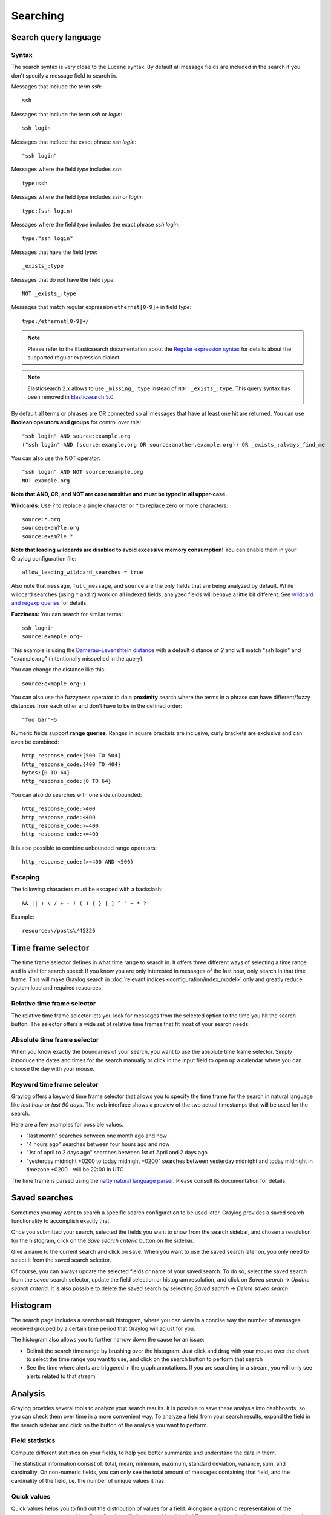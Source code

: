 .. _queries:

*********
Searching
*********

Search query language
=====================

Syntax
^^^^^^

The search syntax is very close to the Lucene syntax. By default all message fields are included in the search if you don't specify a message
field to search in.

Messages that include the term *ssh*::

  ssh

Messages that include the term *ssh* or *login*::

  ssh login

Messages that include the exact phrase *ssh login*::

  "ssh login"

Messages where the field *type* includes *ssh*::

  type:ssh

Messages where the field *type* includes *ssh* or *login*::

  type:(ssh login)

Messages where the field *type* includes the exact phrase *ssh login*::

  type:"ssh login"

Messages that have the field *type*::

  _exists_:type

Messages that do not have the field *type*::

  NOT _exists_:type

Messages that match regular expression ``ethernet[0-9]+`` in field *type*::

  type:/ethernet[0-9]+/

.. note:: Please refer to the Elasticsearch documentation about the `Regular expression syntax <https://www.elastic.co/guide/en/elasticsearch/reference/6.x/query-dsl-regexp-query.html#regexp-syntax>`_ for details about the supported regular expression dialect.

.. note:: Elasticsearch 2.x allows to use ``_missing_:type`` instead of ``NOT _exists_:type``. This query syntax has been removed in `Elasticsearch 5.0 <https://www.elastic.co/guide/en/elasticsearch/reference/5.0/breaking_50_search_changes.html#_deprecated_queries_removed>`__.

By default all terms or phrases are OR connected so all messages that have at least one hit are returned. You can use
**Boolean operators and groups** for control over this::

  "ssh login" AND source:example.org
  ("ssh login" AND (source:example.org OR source:another.example.org)) OR _exists_:always_find_me

You can also use the NOT operator::

  "ssh login" AND NOT source:example.org
  NOT example.org

**Note that AND, OR, and NOT are case sensitive and must be typed in all upper-case.**

**Wildcards:** Use `?` to replace a single character or `*` to replace zero or more characters::

  source:*.org
  source:exam?le.org
  source:exam?le.*

**Note that leading wildcards are disabled to avoid excessive memory consumption!** You can enable them in
your Graylog configuration file::

  allow_leading_wildcard_searches = true

Also note that ``message``, ``full_message``, and ``source`` are the only fields that are being analyzed by default.
While wildcard searches (using ``*`` and ``?``) work on all indexed fields, analyzed fields will behave a little bit different.
See `wildcard and regexp queries <https://www.elastic.co/guide/en/elasticsearch/guide/2.x/_wildcard_and_regexp_queries.html>`_ for details.

**Fuzziness:** You can search for similar terms::

  ssh logni~
  source:exmaple.org~

This example is using the `Damerau–Levenshtein distance <http://en.wikipedia.org/wiki/Damerau-Levenshtein_distance>`_ with a default
distance of *2* and will match "ssh login" and "example.org" (intentionally misspelled in the query).

You can change the distance like this::

  source:exmaple.org~1

You can also use the fuzzyness operator to do a **proximity** search where the terms in a phrase can have different/fuzzy
distances from each other and don't have to be in the defined order::

  "foo bar"~5

Numeric fields support **range queries**. Ranges in square brackets are inclusive, curly brackets are exclusive and can
even be combined::

  http_response_code:[500 TO 504]
  http_response_code:{400 TO 404}
  bytes:{0 TO 64]
  http_response_code:[0 TO 64}

You can also do searches with one side unbounded::

  http_response_code:>400
  http_response_code:<400
  http_response_code:>=400
  http_response_code:<=400

It is also possible to combine unbounded range operators::

  http_response_code:(>=400 AND <500)

Escaping
^^^^^^^^

The following characters must be escaped with a backslash::

  && || : \ / + - ! ( ) { } [ ] ^ " ~ * ?

Example::

  resource:\/posts\/45326

Time frame selector
===================

The time frame selector defines in what time range to search in. It offers three different ways of selecting a time range and
is vital for search speed: If you know you are only interested in messages of the last hour, only search in that time frame.
This will make Graylog search in :doc:`relevant indices <configuration/index_model>` only and greatly reduce system load and required resources.

.. image:: /images/queries_time_range_selector.png

.. _relative-time-frame-selector:

Relative time frame selector
^^^^^^^^^^^^^^^^^^^^^^^^^^^^
The relative time frame selector lets you look for messages from the selected option to the time you hit the search button. The selector
offers a wide set of relative time frames that fit most of your search needs.

Absolute time frame selector
^^^^^^^^^^^^^^^^^^^^^^^^^^^^
When you know exactly the boundaries of your search, you want to use the absolute time frame selector. Simply introduce the dates and
times for the search manually or click in the input field to open up a calendar where you can choose the day with your mouse.

Keyword time frame selector
^^^^^^^^^^^^^^^^^^^^^^^^^^^

Graylog offers a keyword time frame selector that allows you to specify the time frame for the search in natural language like *last hour* or *last 90 days*. The web interface shows a preview of the two actual timestamps that will be used for the search.

.. image:: /images/queries_keyword_time_selector.png

Here are a few examples for possible values.

* "last month" searches between one month ago and now
* "4 hours ago" searches between four hours ago and now
* "1st of april to 2 days ago" searches between 1st of April and 2 days ago
* "yesterday midnight +0200 to today midnight +0200" searches between yesterday midnight and today midnight in timezone +0200 - will be 22:00 in UTC

The time frame is parsed using the `natty natural language parser <http://natty.joestelmach.com/>`_. Please consult its documentation for details.

Saved searches
==============
Sometimes you may want to search a specific search configuration to be used later. Graylog provides a saved search functionality
to accomplish exactly that.

Once you submitted your search, selected the fields you want to show from the search sidebar, and chosen a resolution for the histogram, click on
the *Save search criteria* button on the sidebar.

.. image:: /images/saved_search_create.png

Give a name to the current search and click on save. When you want to use the saved search later on, you only need to select it from the saved search
selector.

.. image:: /images/saved_search_selector.png

Of course, you can always update the selected fields or name of your saved search. To do so, select the saved search from the saved search selector,
update the field selection or histogram resolution, and click on *Saved search* -> *Update search criteria*. It is also possible to delete the saved
search by selecting *Saved search* -> *Delete saved search*.

.. image:: /images/saved_search_update.png

Histogram
=========
The search page includes a search result histogram, where you can view in a concise way the number of messages received grouped by a certain time period that Graylog will adjust for you.

The histogram also allows you to further narrow down the cause for an issue:

- Delimit the search time range by brushing over the histogram. Just click and drag with your mouse over the chart to select the time range you want to use, and click on the search button to perform that search
- See the time where alerts are triggered in the graph annotations. If you are searching in a stream, you will only see alerts related to that stream

.. image:: /images/search_histogram.png

Analysis
========
Graylog provides several tools to analyze your search results. It is possible to save these analysis into dashboards, so you can check them over
time in a more convenient way. To analyze a field from your search results, expand the field in the search sidebar and click on the button of the
analysis you want to perform.

.. image:: /images/search_analysis.png


.. _field_statistics:

Field statistics
^^^^^^^^^^^^^^^^
Compute different statistics on your fields, to help you better summarize and understand the data in them.

The statistical information consist of: total, mean, minimum, maximum, standard deviation, variance, sum, and cardinality. On non-numeric fields,
you can only see the total amount of messages containing that field, and the cardinality of the field, i.e. the number of unique values it has.

.. image:: /images/field_statistics.png


.. _quick_values:

Quick values
^^^^^^^^^^^^
Quick values helps you to find out the distribution of values for a field. Alongside a graphic representation of the common values contained
in a field, Graylog will display a table with all different values, allowing you to see the number of times they appear. You can include any value
in your search query by clicking on the magnifying glass icon located in the value row.

.. image:: /images/quick_values.png


.. _field_graphs:

Field graphs
^^^^^^^^^^^^
You can create field graphs for any numeric field, by clicking on the *Generate chart* button in the search sidebar. Using the options in the
*Customize* menu on top of the field graph, you can change the statistical function used in the graph, the kind of graph to use to represent
the values, the graph interpolation, as well as the time resolution.

.. image:: /images/field_graph.png

Once you have customized some field graphs, you can also combine them by dragging them from the hamburger icon on the top corner of the graph,
and dropping them into another field graph. You can see the location of the hamburger icon and the end result in the following screenshots:

.. image:: /images/stacked_graph_1.png
.. image:: /images/stacked_graph_2.png

Field graphs appear every time you perform a search, allowing you to compare data, or combine graphs coming from different streams.

.. _decorators:

Decorators
==========
Decorators allow you to alter message fields during search time automatically, while *preserving the unmodified message on disk*. Decorators
are specially useful to make some data in your fields more readable, combine data in some field, or add new fields with more information about
the message. As decorators are configured per stream (including the :ref:`default stream <default_stream>`), you are also able to present a
single message in different streams differently.

As changes made by decorators are not persisted, you cannot search for decorated values or use field analyzers on them. You can
still use those features in the original non-decorated fields.

Decorators are applied on a stream-level, and are shared among all users capable of accessing a stream, so all users can share the same results
and benefit from the advantages decorators add.

Graylog includes some message decorators out of the box, but you can add new ones from pipelines or by writing your own as plugins.

In order to apply decorators to your search results, click on the *Decorators* tab in your search sidebar, select the decorator you want
to apply from the dropdown, and click on *Apply*. Once you save your changes, the search results will already contain the decorated values.

.. image:: /images/create_decorator.png

When you apply multiple decorators to the same search results, you can change the order in which they are applied at any time by using
drag and drop in the decorator list.

.. _syslog_severity_mapper:

Syslog severity mapper
^^^^^^^^^^^^^^^^^^^^^^
The syslog severity mapper decorator lets you convert the numeric syslog level of syslog messages, to a human readable string. For example,
applying the decorator to the ``level`` field in your logs would convert the syslog level ``4`` to ``Warning (4)``.

To apply a syslog severity mapper decorator, you need to provide the following data:

* **Source field**: Field containing the numeric syslog level
* **Target field**: Field to store the human readable string. It can be the same one as the source field, if you wish to replace the numeric
  value on your search results

Format string
^^^^^^^^^^^^^
The format string decorator provides a simple way of combining several fields into one. It can also be used to modify the content of a field
in, without altering the stored result in Elasticsearch.

To apply a format string decorator you need to provide the following data:

* **Format string**: Pattern used to format the resulting string. You can provide fields in the message by enclosing them in ``${}``.
  E.g. ``${source}`` will add the contents of the ``source`` message field into the resulting string
* **Target field**: Field to store the resulting value
* **Require all fields** (optional): Check this box to only format the string when all other fields are present

For example, using the format string ``Request to ${controller}#${action} finished in ${took_ms}ms with code ${http_response_code}``, could
produce the text ``Request to PostsController#show finished in 57ms with code 200``, and make it visible in one of the message fields in
your search results.

Pipeline Decorator
^^^^^^^^^^^^^^^^^^
The pipeline decorator provides a way to decorate messages by processing them with an existing :doc:`processing pipeline <pipelines>`.
In contrast to using a processing pipeline, changes done to the message by the pipeline are not persisted. Instead, the pipeline is used at search time
to modify the *presentation* of the message.

The prerequisite of using the pipeline decorator is that an existing pipeline is required.

.. note:: Please take note, that the pipeline you use for decoration should not be connected to a stream. This would mean that it is run twice (during indexing *and* search time) for each message, effectively rendering the second run useless.

When you are done creating a pipeline, you can now add a decorator using it on any number of streams. In order to create one, you proceed just like for
any other decorator type, by clicking on the *Decorator* sidebar, selecting the type ("Pipeline Processor Decorator" in this case) and clicking the *Apply* button next to one.

.. image:: /images/pipeline_decorator_select_type.png

Upon clicking *Apply*, the pipeline to be used for decorating can be selected.

.. image:: /images/pipeline_decorator_select_pipeline.png

After selecting a pipeline and clicking *Save*, you are already set creating a new pipeline decorator.

Debugging decorators
^^^^^^^^^^^^^^^^^^^^

When a message is not decorated as expected, or you need to know how it looked like originally, you can see all changes that were done during decoration by clicking "Show changes" in the message details.

.. image:: /images/pipeline_decorator_show_changes.png

In this view, deleted content is shown in red, while added content is shown in green. This means that added fields will have a single green entry, removed fields a single red entry and modified fields will have two entries, a red and a green one.

Further functionality
^^^^^^^^^^^^^^^^^^^^^

If the existing decorators are not sufficient for your needs, you can either search the `Graylog marketplace <http://marketplace.graylog.org>`__, or :ref:`write your own decorator <writing_decorators>`.

Export results as CSV
=====================
It is also possible to export the results of your search as a CSV document. To do so, select all fields you want to export in the search
sidebar, click on the *More actions* button, and select *Export as CSV*.

.. image:: /images/export_as_csv.png

**Hint**: Some Graylog inputs keep the original message in the ``full_message`` field. If you need to export the original message, you
can do so by clicking on the *List all fields* link at the bottom of the sidebar, and then selecting the ``full_message`` field.

.. Warning:: Exporting results to a CSV will **not** preserve sorting because Graylog is using the virtual ``_doc`` field to "sort" documents for performance reasons. If you need to have the exported data ordered you will need to either make a `scroll query to ElasticSearch <https://www.elastic.co/guide/en/elasticsearch/reference/2.4/search-request-scroll.html>`__ and process it after, or to download the file and post process it via other means.

Search result highlighting
==========================

Graylog supports search result highlighting since v0.20.2:

.. image:: /images/search_result_highlighting.png

Enabling/Disabling search result highlighting
^^^^^^^^^^^^^^^^^^^^^^^^^^^^^^^^^^^^^^^^^^^^^

Using search result highlighting will result in slightly higher resource consumption of searches. You can enable and disable
it using a configuration parameter in the ``graylog.conf`` of your Graylog nodes::

  allow_highlighting = true


Search configuration
====================

Graylog allows customizing the options allowed to search queries, like limiting the time range users can select or configuring the list of displayed relative time ranges.

.. image:: /images/queries_search_configuration.png

All search configuration settings can be customized using the web interface on the *System* -> *Configurations* page in the *Search configuration* section.


Query time range limit
^^^^^^^^^^^^^^^^^^^^^^

Sometimes the amount of data stored in Graylog is quite big and spans a wide time range (e. g. multiple years). In order to prevent normal users from accidentally running search queries which could use up lots of resources, it is possible to limit the time range that users are allowed to search in.

Using this feature, the time range of a search query exceeding the configured query time range limit will automatically be adapted to the given limit.

.. image:: /images/queries_query_time_range_limit.png

.. _iso_8601_duration:

The query time range limit is a *duration* formatted according to ISO 8601 following the basic format ``P<date>T<time>`` with the following rules:

========== ===========
Designator Description
========== ===========
``P``      Duration designator (for period) placed at the start of the duration representation
``Y``      Year designator that follows the value for the number of years
``M``      Month designator that follows the value for the number of months
``W``      Week designator that follows the value for the number of weeks
``D``      Day designator that follows the value for the number of days
``T``      Time designator that precedes the time components of the representation
``H``      Hour designator that follows the value for the number of hours
``M``      Minute designator that follows the value for the number of minutes
``S``      Second designator that follows the value for the number of seconds
========== ===========

Examples:

================= ===========
ISO 8601 duration Description
================= ===========
``P30D``          30 days
``PT1H``          1 hour
``P1DT12H``       1 day and 12 hours
================= ===========

More details about the format of ISO 8601 durations can be found `on Wikipedia <https://en.wikipedia.org/wiki/ISO_8601#Durations>`_.


Relative time ranges
^^^^^^^^^^^^^^^^^^^^

The list of time ranges displayed in the :ref:`relative-time-frame-selector` can be configured, too. It consists of a list of :ref:`ISO 8601 <iso_8601_duration>` durations which the users can select on the search page.

.. image:: /images/queries_relative_timerange_options.png
